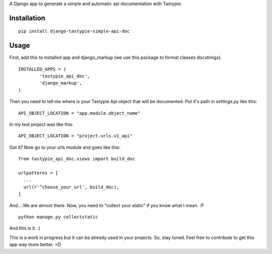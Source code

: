 A Django app to generate a simple and automatic api documentation with Tastypie.

Installation
============
::

  pip install django-tastypie-simple-api-doc


Usage
============

First, add this to installed app and django_markup (we use this package to format classes docstrings). 

::

	INSTALLED_APPS = (
		'tastypie_api_doc',
		'django_markup',
	)

Then you need to tell me where is your Tastypie Api object that will be documented. Put it's path in *settings.py* like this:

::

  API_OBJECT_LOCATION = "app.module.object_name"


In my test project was like this:

::

   API_OBJECT_LOCATION = "project.urls.v1_api"

Got it? Now go to your urls module and goes like this:

::

  from tastypie_api_doc.views import build_doc

  urlpatterns = [
    ...
    url(r'^choose_your_url', build_doc),
  ]


And....We are almost there. Now, you need to "collect your static" if you know what I mean. :P

::

   python manage.py collectstatic


And this is it. :)

This is a work in progress but it can be already used in your projects. So, stay tuned. Feel free to contribute to get this app way more better. =D
